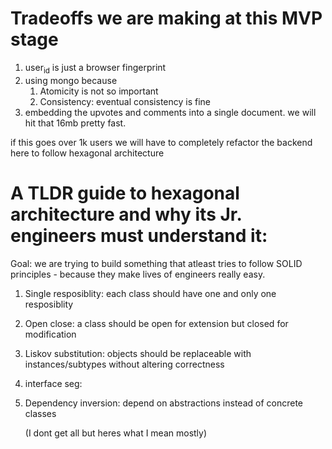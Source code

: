 * Tradeoffs we are making at this MVP stage
1. user_id is just a browser fingerprint
2. using mongo because
   1. Atomicity is not so important
   2. Consistency: eventual consistency is fine
3. embedding the upvotes and comments into a single document. we will hit that 16mb pretty fast.

if this goes over 1k users we will have to completely refactor the backend here to follow hexagonal architecture


* A TLDR guide to hexagonal architecture and why its Jr. engineers must understand it:
Goal: we are trying to build something that atleast tries to follow SOLID principles - because they make lives of engineers really easy.
1. Single resposiblity: each class should have one and only one resposiblity
2. Open close: a class should be open for extension but closed for modification
3. Liskov substitution: objects should be replaceable with instances/subtypes without altering correctness
4. interface seg:
5. Dependency inversion: depend on abstractions instead of concrete classes

   (I dont get    all but heres what I mean mostly)
